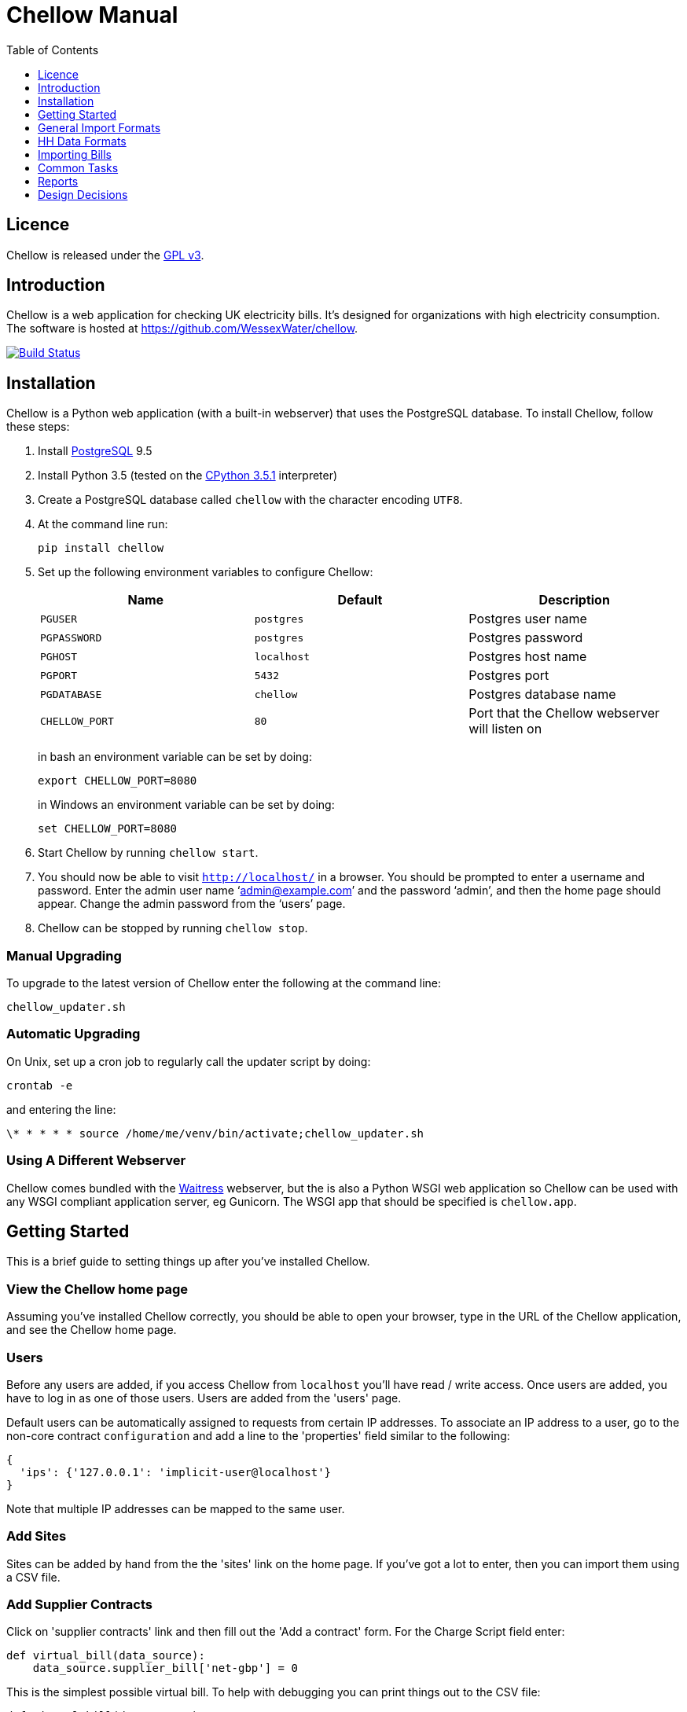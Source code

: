 = Chellow Manual
:toclevels: 1
:toc:

== Licence

Chellow is released under the http://www.gnu.org/licenses/gpl.html[GPL v3].


== Introduction

Chellow is a web application for checking UK electricity bills. It's designed
for organizations with high electricity consumption. The software is hosted at
https://github.com/WessexWater/chellow.

image:https://travis-ci.org/WessexWater/chellow.svg?branch=master["Build Status", link="https://travis-ci.org/WessexWater/chellow"]


== Installation

Chellow is a Python web application (with a built-in webserver) that uses the
PostgreSQL database. To install Chellow, follow these steps:

. Install http://www.postgresql.org/[PostgreSQL] 9.5
. Install Python 3.5 (tested on the http://www.python.org/[CPython 3.5.1]
  interpreter)
. Create a PostgreSQL database called `chellow` with the character encoding
  `UTF8`.
. At the command line run:
+
 pip install chellow
+
. Set up the following environment variables to configure Chellow: +
+
|===
| Name | Default | Description 

| `PGUSER`
| `postgres`
| Postgres user name

| `PGPASSWORD`
| `postgres`
| Postgres password

| `PGHOST`
| `localhost`
| Postgres host name

| `PGPORT`
| `5432`
| Postgres port

| `PGDATABASE`
| `chellow`
| Postgres database name

| `CHELLOW_PORT`
| `80`
| Port that the Chellow webserver will listen on
|===
in bash an environment variable can be set by doing:

 export CHELLOW_PORT=8080
+
in Windows an environment variable can be set by doing:

 set CHELLOW_PORT=8080
+
. Start Chellow by running `chellow start`.
. You should now be able to visit `http://localhost/` in a browser. You should
  be prompted to enter a username and password. Enter the admin user name
  '`admin@example.com`' and the password '`admin`', and then the
  home page should appear. Change the admin password from the '`users`' page.
. Chellow can be stopped by running `chellow stop`.


=== Manual Upgrading

To upgrade to the latest version of Chellow enter the following at the command
line:

 chellow_updater.sh


=== Automatic Upgrading

On Unix, set up a cron job to regularly call the updater script by doing:

 crontab -e

and entering the line:

 \* * * * * source /home/me/venv/bin/activate;chellow_updater.sh


=== Using A Different Webserver

Chellow comes bundled with the
http://docs.pylonsproject.org/projects/waitress/en/latest/[Waitress] webserver,
but the is also a Python WSGI web application so Chellow can be used with any
WSGI compliant application server, eg Gunicorn. The WSGI app that should be
specified is `chellow.app`.


==  Getting Started

This is a brief guide to setting things up after you've installed Chellow.


=== View the Chellow home page

Assuming you've installed Chellow correctly, you should be able to open your
browser, type in the URL of the Chellow application, and see the Chellow home
page.


=== Users

Before any users are added, if you access Chellow from `localhost` you'll have
read / write access. Once users are added, you have to log in as one of those
users. Users are added from the 'users' page.

Default users can be automatically assigned to requests from certain IP
addresses. To associate an IP address to a user, go to the non-core contract
`configuration` and add a line to the 'properties' field similar to the
following:

  {
    'ips': {'127.0.0.1': 'implicit-user@localhost'}
  }

Note that multiple IP addresses can be mapped to the same user.

=== Add Sites

Sites can be added by hand from the the 'sites' link on the home page. If
you've got a lot to enter, then you can import them using a CSV file.

=== Add Supplier Contracts

Click on 'supplier contracts' link and then fill out the 'Add a contract'
form. For the Charge Script field enter:

    
    
    def virtual_bill(data_source):
        data_source.supplier_bill['net-gbp'] = 0

This is the simplest possible virtual bill. To help with debugging you can
print things out to the CSV file:

    
    
    def virtual_bill(data_source):
        data_source.pw.println('The start date is ' +
	     str(data.source.start_date))
        data_source.supplier_bill['net-gbp'] = 0

To use half-hourly data to generate a bill based on a day / night tariff, you
can write:

    
    
    from net.sf.chellow.billing import NonCoreContract
    
    def virtual_bill(data_source):
        bill = data_source.supplier_bill 
    
        for hh in data_source.hh_data:
            if 0 < hh['utc-decimal-hour'] < 8:
                bill['night-kwh'] += hh['msp-kwh']
                bill['night-gbp'] += hh['msp-kwh'] * 0.05
            else:
                bill['day-kwh'] += hh['msp-kwh']
                bill['day-gbp'] += hh['msp-kwh'] * 0.1
    
        bill['net-gbp'] = sum(v for k, v in bill.items() if k[-4:] == '-gbp')

For documentation on the languages that Chellow uses, see the Extending
Chellow section.

#### Add HHDC Contracts

In the Properties text area you can set up a process that will check an FTP
server every hour and download any new HH data files. Here's an example:

    
    
    has.importer=yes
    file.type=.bg.csv
    hostname=data.example.com
    username=auser
    password=apassword
    directory0=.
    mpan.map=searchtext>replacetext

===  Add Supplies

Supplies are imported in a similar way to sites above.

  * Source - Where the supply gets its electricity from. 

net

    The DNO's network.
gen

     Generator that's embedded within the site, so that the electricity generated displaces the electricity that would otherwise have to be imported from the DNO's network. 

lm

    Load management generator
chp

    Combined heat and power.
turb

    Water turbine.
gen-net

    Generator that's directly connected to the DNO's network, so everything generated is exported to the network, and all parasitic electricity (imported by the generator) is imported from the network. Cf the source 'gen'. The generator types are the same as those available for the source 'gen'.
sub

    general sub-meter used for energy management.
3rd-party

    Where the electricity is from (or to) a party that is not the DNO.
3rd-party-reverse

    As 3rd-party, but where the meter's import is measuring the export to the 3rd party.

#### Import HH data

HH data can be imported in a variety of formats. Chellow can also be set up to
import files automatically from an FTP server.

#### Virtual Bills

To see the virtual bills for a supplier contract, go to the contract page and
follow the Virtual Bills link.

====  Example Site

To set up an example site, insert a HHDC called 'IMSERV HH' with provider UKDC
starting at 2010-06-01 and insert a supplier contract called 'SSE HH' with
provider SOUT starting at 2010-05-01. Then save the General Import Format text
below as a file with the extension '.csv' and then import it using the General
Imports form. It'll insert a site with a CHP supply and a supply from the
network. It'll also put in some HH data for the beginning of October 2010.
    		
[source, options="nowrap"]
"insert","site",78342,"Stowford Manor"
"insert","supply",78342,"net",,"Main","_L","2010-10-01",,,,"IMSERV HH",2,"TRUE","TRUE","TRUE","TRUE","PO98881",0,845,5,,"22 0000 0000 111",520,200,"SSE HH",933,"22 00000000120",521,80,"SSE HH",45
"insert","hh-datum","22 0000 0000 111","2010-10-01","TRUE","TRUE","22,A,0,A,59,A,105,A,0,A,0,A,8,A,114,A,0,A,52,A,0,A,7,A,23,A,23,A,36,A,112,A,0,A,0,A,0,A,24,A,0,A,7,A,57,A,48,A,0,A,96,A,57,A,66,A,0,A,85,A,0,A,8,A,0,A,123,A,0,A,0,A,84,A,0,A,21,A,0,A,19,A,47,A,0,A,0,A,24,A,0,A,0,A,5,A,1,A,0,A,0,A,11,A,0,A,0,A,0,A,14,A,0,A,111,A,0,A,24,A,105,A,0,A,5,A,2,A,0,A,0,A,0,A,0,A,43,A,94,A,0,A,0,A,0,A,2,A,17,A,36,A,27,A,0,A,0,A,13,A",,,,,,,,,,,,,,,,,,,,,,,,,
"insert","hh-datum","22 0000 0000 111","2010-10-01","FALSE","TRUE","0,A,57,A,0,A,0,A,45,A,81,A,0,A,0,A,54,A,0,A,114,A,0,A,0,A,0,A,0,A,0,A,54,A,29,A,126,A,0,A,2,A,0,A,0,A,0,A,33,A,0,A,0,A,0,A,88,A,0,A,72,A,0,A,55,A,0,A,19,A,8,A,0,A,0,A,0,A,34,A,0,A,0,A,37,A,92,A,0,A,73,A,118,A,0,A,0,A,64,A,83,A,0,A,14,A,103,A,20,A,0,A,57,A,0,A,58,A,0,A,0,A,32,A,0,A,0,A,8,A,12,A,88,A,82,A,0,A,0,A,55,A,31,A,74,A,0,A,0,A,0,A,0,A,99,A,44,A,0,A"
"insert","supply",78342,"gen","chp","CHP","_L","2010-10-01",,,,"IMSERV HH",3,"TRUE","FALSE","TRUE","FALSE","PO6755",0,845,5,,"99 0000 0000 015",510,100,"SSE HH",6,,,80,"SSE HH",45
"insert","Hh-datum","99 0000 0000 015","2010-10-01",TRUE,TRUE,"62,A,82,A,24,A,29,A,63,A,115,A,81,A,6,A,150,A,33,A,131,A,51,A,14,A,102,A,30,A,37,A,113,A,40,A,146,A,87,A,29,A,19,A,60,A,90,A,79,A,20,A,48,A,20,A,143,A,29,A,138,A,135,A,129,A,19,A,41,A,125,A,2,A,123,A,92,A,131,A,96,A,65,A,149,A,139,A,114,A,97,A,147,A,56,A,136,A,99,A,140,A,26,A,31,A,136,A,113,A,3,A,148,A,15,A,131,A,102,A,42,A,34,A,82,A,39,A,43,A,35,A,92,A,104,A,37,A,56,A,143,A,119,A,122,A,94,A,105,A,111,A,118,A,149,A,82,A,15,A"


====  Data Model

  * Sites
  * Supplies 
    * Supply Generations 
      * Site
      * Supplier Contract
      * DC Contract
      * Channels 
        * HH Data
      * Profile Class
      * Import / Export 
        * Mpan Core
        * LLFC
        * Supply Capacity
  * Supplier Contracts (Same for DC and MOP) 
    * Rate Scripts
    * Batches 
      * Bills 
        * Supply
        * Register Reads
  * DNOs (Distribution Network Operators) 
    * LLFCs (Line Loss Factor Classes)

== General Import Formats

=== Key points when importing

  * Lines beginning with the '#' character are comment lines.
  * You can import any number of lines, and mix actions and types in a single
    file.
  * When updating a record, if the field contains {no change}, then that field
    won't be updated.
  * A blank date field means 'ongoing'.

[cols="30*", options="header"]
|===
| Action | Type ||||||||||||||||||||||||||||

| _insert_
| _site_
| Site Code
| Site Name ||||||||||||||||||||||||||

| _delete_
| _site_
| Site Code |||||||||||||||||||||||||||

| _update_
| _site_
| Current Site Code
| New Site Code
| Site Name |||||||||||||||||||||||||

| _insert_
| _supply_
| Site Code
| Source Code
| Generator Type
| Supply Name
| GSP Group (geographic location)
| Start date (yyyy-MM-dd)
| Finish Date
| MOP Contract
| MOP Account
| HHDC Contract
| HHDC Account
| Meter Serial Number
| Profile Class
| Meter Timeswitch Class
| CoP
| Standard Settlement Configuration (blank for HH supplies)
| Import MPAN Core
| Import LLFC
| Import Supply Capacity
| Import Supplier Contract
| Import Supplier Account
| Export MPAN Core
| Export LLFC
| Export Supply Capacity
| Export Supplier Contract
| Export Supplier Account ||

| _update_
| _supply_
| MPAN Core
| Source Code
| Generator Type
| Supply Name
| GSP Group |||||||||||||||||||||||

| _insert_
| _era_
| MPAN Core
| Start date (yyyy-MM-dd)
| Site Code
| MOP Contract
| MOP Account
| HHDC Contract
| HHDC Account
| Meter Serial Number
| Profile Class
| MTC
| CoP
| SSC
| Import MPAN Core
| Import LLFC
| Import Supply Capacity
| Import Supplier Contract
| Import Supplier Account
| Import ACTIVE?
| Import REACTIVE_IMP?
| Import REACTIVE_EXP?
| Export MPAN Core
| Export LLFC
| Export Supply Capacity
| Export Supplier Contract
| Export Supplier Account
| Export ACTIVE?
| Export REACTIVE_IMP?
| Export REACTIVE_EXP?

| _update_
| _era_
| MPAN Core
| Date
| Start date
| Finish date
| MOP Contract
| MOP Account
| HHDC Contract
| HHDC Account
| Meter Serial Number
| Profile Class
| MTC
| CoP
| SSC
| Import MPAN Core
| Import LLFC
| Import Supply Capacity
| Import Supplier Contract
| Import Supplier Account
| Export MPAN Core
| Export LLFC
| Export Supply Capacity
| Export Supplier Contract
| Export Supplier Account |||||

| _delete_ | _era_ | MPAN Core | Date ||||||||||||||||||||||||||

| _insert_
| _channel_
| MPAN Core
| Date (yyyy-MM-dd hh:mm)
| Import Related?
| Channel Type (active, reactive import, reactive export) |||||||||||||||
|||||||||

| _delete_
| _channel_
| MPAN Core
| Date
| Import Related?
| Channel Type (active, reactive import, reactive export) ||||||||||||||
||||||||||

| _insert_
| _site_era_
| Site Code
| Core MPAN
| Era Start Date
| Is Physical? ||||||||||||||||||||||||

| _insert_
| _hh_datum_
| MPAN Core
| Date
| Channel Type
| Value
| Status |||||||||||||||||||||||

| _insert_
| _user_
| Email Address
| Password
| Password Digest
| User Role
| Participant Code
| Role Code ||||||||||||||||||||||

| _update_
| _user_
| Current Email Address
| Email Address
| Password
| Password Digest
| User Role
| Participant Code
| Role Code |||||||||||||||||||||

| _insert_
| _channel_snag_ignore_
| MPAN Core
| Is Import?
| Is kWh?
| Description
| From
| To ||||||||||||||||||||||

| _insert_
| _site_snag_ignore_
| Site Code
| Description
| From
| To ||||||||||||||||||||||||

| _insert_
| _batch_
| Role Name (hhdc, supplier or mop)
| Contract Name
| Reference
| Description ||||||||||||||||||||||||

| _update_
| _batch_
| Role Name (hhdc, supplier or mop)
| Contract Name
| Old Reference
| New Reference
| Description |||||||||||||||||||||||

| _insert_
| _bill_
| Role Name(hhdc, supplier or mop)
| Contract Name
| Batch Reference
| Mpan Core
| Issue Date
| Start Date
| Finish Date
| Net
| Vat
| Gross
| Account Reference
| Reference
| Type
| Breakdown
| Kwh
| (Meter Serial Number
| Mpan
| Coefficient
| Units
| TPR
| Previous Date
| Previous Value
| Previous Type
| Present Date
| Present Value
| Present Type)* ||

| _update_
| _bill_
| Chellow Id
| Account
| Reference
| Issue Date
| Start Date
| Finish Date
| kwh
| Net
| Vat
| Type
| Paid?
| Breakdown ||||||||||||||||

| _update_
| _register_read_
| Chellow Id
| TPR
| Coefficient
| Units
| Meter Serial Number
| MPAN
| Previous Date
| Previous Value
| Previous Type
| Present Date
| Present Value
| Present Type ||||||||||||||||

| _insert_
| _llfc_
| DNO Code
| LLFC Code
| LLFC Description
| Voltage Level Code
| Is Substation?
| Is Import?
| Valid From
| Valid To ||||||||||||||||||||

| _delete_
| _llfc_
| DNO Code
| LLFC Code
| Date |||||||||||||||||||||||||

| _insert_
| _party_
| Market Role Code
| Participant Code
| Name
| Valid From (YYYY-MM-dd hh:mm)
| Valid To (YYYY-MM-dd hh:mm)
| DNO Code
|===


== HH Data Formats

Below are all the HH data formats accepted by Chellow. Chellow recognizes them
by their filename extension. The files may be compressed as zip files.


=== Stark DF2

File extension `.df2`.

The data file is of the form:

....    
#F2
#O 99 9999 9999 999
#S 2
27/07/05,00:30,95.4,A
27/07/05,01:00,93.8,A
27/07/05,01:30,91.9,A
....
    	
Values Of The Sensor Number `S`

|===
| Number | Meaning

| 1      | Import kWh
| 2      | Export kWh
| 3      | Import kVArh
| 4      | Export kVArh
|===

and the status character on the end is optional. For the newer six-channel
meters the channels are mapped to the DF2 format as follows:

[cols="3*"]
|===
|
| Import Related
| Export Related

| Active kWh
| #O mpan_core +
  #S 1
| #O mpan_core +
  #S 2

| Reactive Import kVArh
| #O import_mpan_core +
  #S 3
| #O export_mpan_core +
  #S 3

| Reactive Export kVArh
| #O import_mpan_core +
  #S 4
| #O export_mpan_core +
  #S 4
|===


=== CSV Simple

File extension `.simple.csv`.

A CSV file with the following columns:

|===
| Name         | Description

| MPAN Core    |
| Channel Type | 'ACTIVE', 'REACTIVE_IMP' or 'REACTIVE_EXP'
| Time         | Half-hour starting yyyy-MM-dd hh:mm
| Value        | 
| Status       | 'A' - actual, 'E' - estimate, 'C' - padding.
|===
	
Here's an example:

....
MPAN core, Channel Type, Time, Value, Status
99 9999 9999 999, ACTIVE, 2006-01-01 00:30, 218.4 , E
99 9999 9999 999, ACTIVE, 2006-01-01 01:00, 220.4 , E
99 9999 9999 999, ACTIVE, 2006-01-01 01:30, 221.8 , E
99 9999 9999 999, ACTIVE, 2006-01-01 02:00, 223.4 , E
99 9999 9999 999, ACTIVE, 2006-01-01 02:30, 224.6 , E
99 9999 9999 999, ACTIVE, 2006-01-01 03:00, 226.8 , E
99 9999 9999 999, ACTIVE, 2006-01-01 03:30, 203.8 , E
99 9999 9999 999, ACTIVE, 2006-01-01 04:00, 155.2 , E
99 9999 9999 999, ACTIVE, 2006-01-01 04:30, 169.0 , E
99 9999 9999 999, ACTIVE, 2006-01-01 05:00, 171.0 , E
....


=== bGlobal CSV

File extension `.bg.csv`.

A CSV file with the following columns:

|===
| Name                | Description

| MPAN core           | 
| Meter Serial Number | 
| Date                | dd/MM/yy
| HH 1                | kWh in 1st HH
| HH 2                | kWh in 2nd HH
| HH 3                | kWh in 3rd HH
| ...                 | ...
| HH 48               | kWh in 48th HH
|===

	
Here's an example:

[source, options="nowrap"]
9999999999999,E04M00872,06/07/2008,0.262,0.26,0.252,0.246,0.249,0.251,0.25,0.249,0.244,0.239,0.255,0.255,0.286,0.289,0.356,0.489,0.576,0.585,0.496,0.411,0.457,0.463,0.436,0.447,0.436,0.431,0.439,0.396,0.455,0.453,0.377,0.314,0.341,0.338,0.418,0.45,0.446,0.442,0.464,0.366,0.314,0.386,0.395,0.444,0.346,0.288,0.263,0.255,0,0
9999999999999,E04M00872,07/07/2008,0.247,0.216,0.211,0.227,0.237,0.233,0.229,0.204,0.225,0.267,0.301,0.324,0.466,0.471,0.475,0.546,0.505,0.382,0.362,0.434,0.387,0.395,0.35,0.378,0.348,0.356,0.301,0.34,0.337,0.396,0.386,0.388,0.369,0.325,0.356,0.36,0.367,0.429,0.427,0.466,0.404,0.403,0.319,0.359,0.299,0.294,0.264,0.29,0,0
9999999999999,E04M00872,08/07/2008,0.312,0.31,0.254,0.237,0.222,0.226,0.218,0.211,0.225,0.263,0. 262,0.283,0.423,0.495,0.561,0.569,0.496,0.41,0.381,0.355,0.323,0.366,0.4,0.363,0.381,0.396, 0.392,0.369,0.317,0.301,0.378,0.311,0.391,0.345,0.344,0.382,0.436,0.384,0.353,0.34,0.335,0.352,0.388,0.394,0.389,0.346,0.284,0.258,0,0
9999999999999,E04M00872,09/07/2008,0.246,0.246,0.257,0.266,0.251,0.24,0.229,0.236,0.232,0.245,0.268,0.289,0.424,0.46, 0.513,0.481,0.459,0.441,0.368,0.348,0.401,0.403,0.413,0.412,0.371,0.396,0.381,0.321,0.321,0.276,0.303,0.311,0.348,0.33,0.381,0.398,0.372,0.38,0.322,0.342,0.349,0.331,0.439,0.41,0.368,0.326,0.274,0.257,0,0
9999999999999,E04M00872,10/07/2008,0.247,0.247,0.242,0.251,0.243,0.254,0.25,0.243,0.245,0.246,0.252,0.336,0.378,0.49,0.443, 0.467,0.544,0.467,0.375,0.387,0.403,0.347,0.415,0.404,0.422,0.42,0.375,0.385,0.371, 0.371,0.359,0.397,0.402,0.384,0.393,0.389,0.365,0.381,0.498,0.402,0.355,0.326,0.311,0.31,0.342,0.274,0.293,0.313,0,0
9999999999999,E04M00872,11/07/2008,0.303,0.303,0.277,0.244,0.254,0.24,0.249,0.256,0.318,0.318,0.305, 0.299,0.421,0.529,0.547,0.452,0.458,0.423,0.433,0.377,0.344,0.401,0.417,0.392,0.364,0.373,0.367,0.376,0.387,0.378,0.521,0.525,0.413,0.42,0.377,0.42,0.367,0.371,0.336,0.341,0.336,0.4,0.413,0.401,0.407,0.376,0.353,0.338,0,0
9999999999999,E04M00872,12/07/2008,0.324,0.319,0.31,0.31,0.312,0.282,0.232,0.244,0.246,0.252,0.268,0.286,0.329, 0.378,0.547,0.444,0.447,0.535,0.631,0.556,0.473,0.503,0.47,0.402,0.419,0.443,0.442, 0.409,0.378,0.366,0.384,0.392,0.403,0.406,0.481,0.541,0.486,0.405,0.366,0.364, 0.364,0.43,0.436,0.386,0.402,0.322,0.279,0.291,0,0
9999999999999,E04M00872,13/07/2008,0.268,0.272,0.261,0.25,0.311,0.306,0.267,0.259,0.26,0.3,0.333,0.326,0.362, 0.37,0.448,0.458,0.567,0.664,0.781,0.609,0.529,0.566,0.464,0.366,0.388,0.423,0.357,0.41, 0.352,0.357,0.486,0.547,0.52,0.516,0.558,0.639,0.607,0.65,0.637,0.483,0.457,0.51,0.444,0.422,0.442,0.4,0.314,0.347,0,0
9999999999999,E04M00872,14/07/2008,0.32,0.344,0.261,0.304,0.309,0.239,0.302,0.312,0.26,0.334,0.265,0.444,0.488, 0.552,0.543,0.58,0.599,0.501,0.497,0.48,0.334,0.376,0.409,0.405,0.314,0.303, 0.329,0.369,0.299,0.436,0.48,0.527,0.499,0.549,0.37,0.373,0.347,0.339,0.348, 0.412,0.425,0.385,0.423,0.376,0.373,0.353,0.281,0.27,0,0
9999999999999,E04M00872,15/07/2008,0.314,0.309,0.298,0.29,0.291,0.236,0.244,0.24,0.239,0.246,0.265,0.308, 0.414,0.428,0.504,0.527,0.472,0.35,0.483,0.485,0.543,0.519,0.45,0.345,0.347, 0.375,0.455,0.509,0.498,0.469,0.304,0.329,0.413,0.397,0.445,0.534,0.506,0.405, 0.447,0.422,0.48,0.42,0.431,0.418,0.387,0.365,0.281,0.263,0,0
9999999999999,E04M00872,16/07/2008,0.279,0.313,0.316,0.314,0.311,0.311,0.303,0.287,0.239,0.261,0.269, 0.342,0.446,0.491,0.445,0.556,0.503,0.463,0.412,0.407,0.472,0.445,0.417,0.394, 0.391,0.368,0.403,0.384,0.37,0.316,0.39,0.353,0.442,0.424,0.555,0.477,0.525, 0.476,0.39,0.464,0.465,0.399,0.427,0.432,0.428,0.371,0.333,0.269,0,0
 

== Importing Bills

To import bills for a particular contract, create a batch, and then upload the
bill file. The following electricity bill formats can be imported. Chellow
recognizes the format by the file extension.

|===
| Format                 | Extension

| EDF Energy Proprietary | mm
| CSV                    | csv
| BGB EDI File           | bgb.edi
| SSE EDI File           | sse.edi
| GDF CSV                | gdf.csv
|===

=== CSV Format

CSV file with the following columns:

[cols="23*"]
|===
| # Bill Type (N - Normal, W - Withdrawn or F -Final)
| Account Reference
| Mpans
| Invoice Reference
| Issue Date (YYYY-mm-dd HH:MM)
| Start Date (YYYY-mm-dd HH:MM)
| Finish Date (YYYY-mm-dd HH:MM)
| kWh
| Net
| VAT
| Gross
| Breakdown
| R1 Meter Serial Number
| R1 MPAN
| R1 Coefficient
| R1 Units (kWh, kW, kVA or kVArh | Blank if kW or kVA)
| R1 TPR
| R1 Previous Read Date
| R1 Previous Read Value
| R1 Previous Read Type
| R1 Present Read Date
| R1 Present Read Value
| R1 Present Read Type
|===


==== Read Types

[cols="6*", options="header"]
|===
| Chellow Code
| Chellow Description
| sse.edi Code
| sse.edi Description
| bgb.edi Code
| bgb.edi Description

| N
| Normal
| 00
| Normal Reading
| 00
| Normal Reading - Default

| N3
| Normal 3rd Party
| 09
| Third Party Normal Reading
|
|

| C
| Customer
| 04
| Customer's Own Reading
| 04
| Customer's own reading

| E
| Estimated
| 02
| Estimated (Computer) Reading
| 02
| Estimated (computer)

| E3
| Estimated 3rd Party
| 11
| Third Party Estimated (Computer) Reading
|
|

| EM
| Estimated Manual
| 01
| Estimated (manual)
|
|

| W
| Withdrawn
| 03
| Removed meter reading
|
|

| X
| Exchange
| 06
| Exchange Meter Reading
| 06
| Exchange Meter Reading

| CP
| Computer
| 05
| Computer Reading
|
| 

| IF
| Information
| 12
| Reading for Information only
|
|
|===


== Common Tasks

=== Merging Two Supplies

Say there are two supplies A and B, and you want to end up with just A. The
steps are:

  1. Back up the data by taking a snapshot of the database.
  2. Check that A and B have the same header data (LLFC, MTC etc).
  3. See if there are any overlapping channels, eg. do both A and B have import kVArh? If there are, then decide which one is going to be kept.
  4. Load the hh data for the required channels from the backup file. First take a copy of the file, then edit out the data you don't want, then further edit the file so that it loads into the new supply.
  5. Delete supply B.

== Reports

[cols="2*", options="header"]
|===
| Name
| Description

| metered-import-*
| Uses HH data for HH and AMR supplies, and register reads for dumb NHH
  supplies.

| metered-import-estimated-kwh
| For HH data, the kWh with the 'E' flag.

| billed-import-*
| A daily rate is calculated for a bill, and applied to the number of days it
  covers of the month in question.
|===


=== Supplies Monthly Duration

Here's how Chellow calculates the monthly consumption for dumb NHH supplies.
First it finds the closest normal reads. Let's assume there are just two for
simplicity. For each TPR, Chellow works out the (historical kWh / hh) = (kWh
between the two reads) / (number of HHs between the two reads). Then Chellow
finds the number of HHs between the beginning of the month and the end of the
month, and also the number of HHs that fall within the TPR, between the
beginning and and of the month. The kWh for each half hour in the month for
each TPR is (historical kWh / hh) * (month half-hours) / (month half-hours
within TPR).

=== Bills

A row for each bill that falls within the given period.

=== Local Reports

Core reports come with Chellow and have odd ids. User reports are created by
users and have even numbers. Reports are written in Python, and often use
a Jinja2 template. You can display a link to a report of user reports by adding
the following line to the configuration:
    
    local.reports=82

replacing 82 with the id of the report of reports that you've created.


== Design Decisions

Why don't you use the +/- infinity values for timestamps? The problem is that it's not clear how this would translate into Python. So we currently use null for infinity, which naturally translates into None in Python. 
